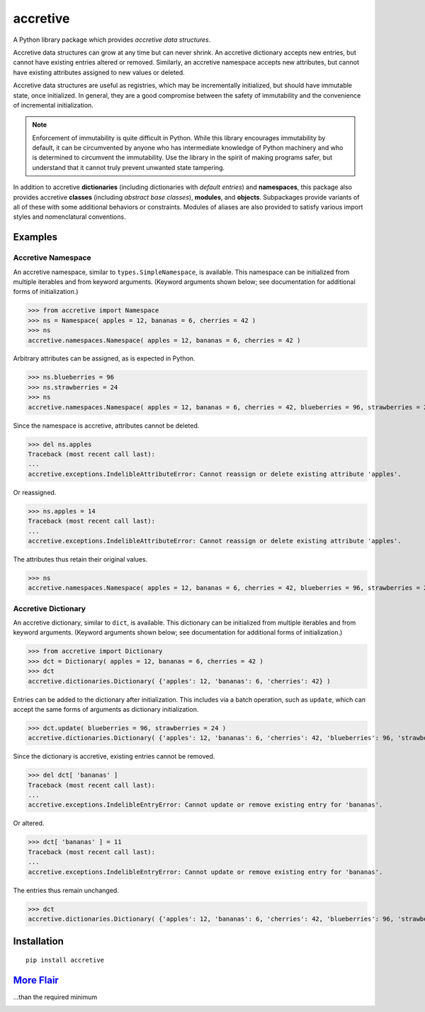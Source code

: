 .. vim: set fileencoding=utf-8:
.. -*- coding: utf-8 -*-
.. +--------------------------------------------------------------------------+
   |                                                                          |
   | Licensed under the Apache License, Version 2.0 (the "License");          |
   | you may not use this file except in compliance with the License.         |
   | You may obtain a copy of the License at                                  |
   |                                                                          |
   |     http://www.apache.org/licenses/LICENSE-2.0                           |
   |                                                                          |
   | Unless required by applicable law or agreed to in writing, software      |
   | distributed under the License is distributed on an "AS IS" BASIS,        |
   | WITHOUT WARRANTIES OR CONDITIONS OF ANY KIND, either express or implied. |
   | See the License for the specific language governing permissions and      |
   | limitations under the License.                                           |
   |                                                                          |
   +--------------------------------------------------------------------------+

*******************************************************************************
                                  accretive
*******************************************************************************

.. image:: https://img.shields.io/pypi/v/accretive
   :alt: Project Version
   :target: https://pypi.org/project/accretive/

.. image:: https://img.shields.io/pypi/status/accretive
   :alt: PyPI - Status
   :target: https://pypi.org/project/accretive/

.. image:: https://github.com/emcd/python-accretive/actions/workflows/tester.yaml/badge.svg?branch=master&event=push
   :alt: Tests Status
   :target: https://github.com/emcd/python-accretive/actions/workflows/tester.yaml

.. image:: https://img.shields.io/pypi/pyversions/accretive
   :alt: Python Versions
   :target: https://pypi.org/project/accretive/

.. image:: https://img.shields.io/pypi/l/accretive
   :alt: Project License
   :target: https://github.com/emcd/python-accretive/blob/master/LICENSE.txt

A Python library package which provides *accretive data structures*.

Accretive data structures can grow at any time but can never shrink. An
accretive dictionary accepts new entries, but cannot have existing entries
altered or removed. Similarly, an accretive namespace accepts new attributes,
but cannot have existing attributes assigned to new values or deleted.

Accretive data structures are useful as registries, which may be incrementally
initialized, but should have immutable state, once initialized. In general,
they are a good compromise between the safety of immutability and the
convenience of incremental initialization.

.. note::

    Enforcement of immutability is quite difficult in Python. While this
    library encourages immutability by default, it can be circumvented by
    anyone who has intermediate knowledge of Python machinery and who is
    determined to circumvent the immutability. Use the library in the spirit of
    making programs safer, but understand that it cannot truly prevent unwanted
    state tampering.

In addition to accretive **dictionaries** (including dictionaries with *default
entries*) and **namespaces**, this package also provides accretive **classes**
(including *abstract base classes*), **modules**, and **objects**. Subpackages
provide variants of all of these with some additional behaviors or constraints.
Modules of aliases are also provided to satisfy various import styles and
nomenclatural conventions.


Examples
===============================================================================


Accretive Namespace
-------------------------------------------------------------------------------

An accretive namespace, similar to ``types.SimpleNamespace``, is available.
This namespace can be initialized from multiple iterables and from keyword
arguments. (Keyword arguments shown below; see documentation for additional
forms of initialization.)

>>> from accretive import Namespace
>>> ns = Namespace( apples = 12, bananas = 6, cherries = 42 )
>>> ns
accretive.namespaces.Namespace( apples = 12, bananas = 6, cherries = 42 )

Arbitrary attributes can be assigned, as is expected in Python.

>>> ns.blueberries = 96
>>> ns.strawberries = 24
>>> ns
accretive.namespaces.Namespace( apples = 12, bananas = 6, cherries = 42, blueberries = 96, strawberries = 24 )

Since the namespace is accretive, attributes cannot be deleted.

>>> del ns.apples
Traceback (most recent call last):
...
accretive.exceptions.IndelibleAttributeError: Cannot reassign or delete existing attribute 'apples'.

Or reassigned.

>>> ns.apples = 14
Traceback (most recent call last):
...
accretive.exceptions.IndelibleAttributeError: Cannot reassign or delete existing attribute 'apples'.

The attributes thus retain their original values.

>>> ns
accretive.namespaces.Namespace( apples = 12, bananas = 6, cherries = 42, blueberries = 96, strawberries = 24 )


Accretive Dictionary
-------------------------------------------------------------------------------

An accretive dictionary, similar to ``dict``, is available. This dictionary can
be initialized from multiple iterables and from keyword arguments. (Keyword
arguments shown below; see documentation for additional forms of
initialization.)

>>> from accretive import Dictionary
>>> dct = Dictionary( apples = 12, bananas = 6, cherries = 42 )
>>> dct
accretive.dictionaries.Dictionary( {'apples': 12, 'bananas': 6, 'cherries': 42} )

Entries can be added to the dictionary after initialization. This includes via
a batch operation, such as ``update``, which can accept the same forms of
arguments as dictionary initialization.

>>> dct.update( blueberries = 96, strawberries = 24 )
accretive.dictionaries.Dictionary( {'apples': 12, 'bananas': 6, 'cherries': 42, 'blueberries': 96, 'strawberries': 24} )

Since the dictionary is accretive, existing entries cannot be removed.

>>> del dct[ 'bananas' ]
Traceback (most recent call last):
...
accretive.exceptions.IndelibleEntryError: Cannot update or remove existing entry for 'bananas'.

Or altered.

>>> dct[ 'bananas' ] = 11
Traceback (most recent call last):
...
accretive.exceptions.IndelibleEntryError: Cannot update or remove existing entry for 'bananas'.

The entries thus remain unchanged.

>>> dct
accretive.dictionaries.Dictionary( {'apples': 12, 'bananas': 6, 'cherries': 42, 'blueberries': 96, 'strawberries': 24} )


Installation
===============================================================================

::

    pip install accretive


`More Flair <https://www.imdb.com/title/tt0151804/characters/nm0431918>`_
===============================================================================
...than the required minimum

.. image:: https://img.shields.io/github/last-commit/emcd/python-accretive
   :alt: GitHub last commit
   :target: https://github.com/emcd/python-accretive

.. image:: https://img.shields.io/badge/%F0%9F%A5%9A-Hatch-4051b5.svg
   :alt: Hatch
   :target: https://github.com/pypa/hatch

.. image:: https://img.shields.io/badge/pre--commit-enabled-brightgreen?logo=pre-commit
   :alt: pre-commit
   :target: https://github.com/pre-commit/pre-commit

.. image:: https://img.shields.io/badge/security-bandit-yellow.svg
   :alt: Bandit
   :target: https://github.com/PyCQA/bandit

.. image:: https://www.mypy-lang.org/static/mypy_badge.svg
   :alt: Mypy
   :target: https://mypy-lang.org

.. image:: https://img.shields.io/badge/linting-pylint-yellowgreen
   :alt: Pylint
   :target: https://github.com/pylint-dev/pylint

.. image:: https://img.shields.io/endpoint?url=https://raw.githubusercontent.com/astral-sh/ruff/main/assets/badge/v2.json
   :alt: Ruff
   :target: https://github.com/astral-sh/ruff

.. image:: https://img.shields.io/pypi/implementation/accretive
   :alt: PyPI - Implementation
   :target: https://pypi.org/project/accretive/

.. image:: https://img.shields.io/pypi/wheel/accretive
   :alt: PyPI - Wheel
   :target: https://pypi.org/project/accretive/

